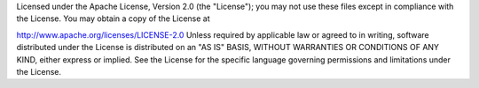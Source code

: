 Licensed under the Apache License, Version 2.0 (the "License"); you may not use these files except in compliance with the License. You may obtain a copy of the License at

http://www.apache.org/licenses/LICENSE-2.0
Unless required by applicable law or agreed to in writing, software distributed under the License is distributed on an "AS IS" BASIS, WITHOUT WARRANTIES OR CONDITIONS OF ANY KIND, either express or implied. See the License for the specific language governing permissions and limitations under the License.
